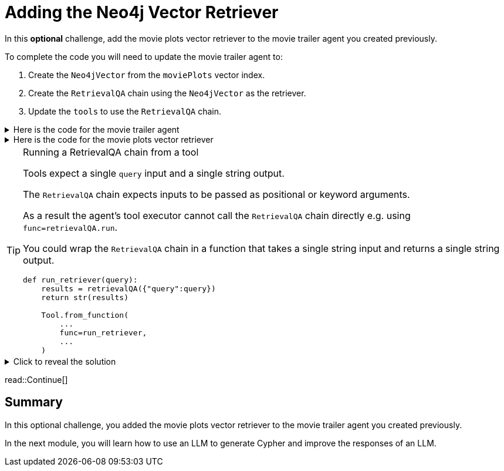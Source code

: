 = Adding the Neo4j Vector Retriever
:order: 9
:type: challenge
:optional: true

In this *optional* challenge, add the movie plots vector retriever to the movie trailer agent you created previously.

To complete the code you will need to update the movie trailer agent to:

. Create the `Neo4jVector` from the `moviePlots` vector index.
. Create the `RetrievalQA` chain using the `Neo4jVector` as the retriever.
. Update the `tools` to use the `RetrievalQA` chain.

[%collapsible]
.Here is the code for the movie trailer agent
====
[source, python]
----
from langchain.prompts import PromptTemplate
from langchain.chat_models import ChatOpenAI
from langchain.chains import LLMChain
from langchain.chains.conversation.memory import ConversationBufferMemory
from langchain.agents import AgentType, initialize_agent
from langchain.tools import Tool, YouTubeSearchTool

llm = ChatOpenAI(
    openai_api_key="sk-..."
)

youtube = YouTubeSearchTool()

memory = ConversationBufferMemory(memory_key="chat_history", return_messages=True)

prompt = PromptTemplate(
    template="""
    You are a movie expert. You find movies from a genre or plot. 

    ChatHistory:{chat_history} 
    Question:{input}
    """, 
    input_variables=["chat_history", "input"]
    )

chat_chain = LLMChain(llm=llm, prompt=prompt, memory=memory, verbose=True)

tools = [
    Tool.from_function(
        name="ChatOpenAI",
        description="For when you need to chat about movies. The question will be a string. Return a string.",
        func=chat_chain.run,
        return_direct=True
    ),
    Tool.from_function(
        name="YouTubeSearchTool",
        description="For when you need a link to a movie trailer. The question will be a string. Return a link to a YouTube video.",
        func=youtube.run,
        return_direct=True
    )
]

agent = initialize_agent(
    tools, llm, memory=memory,
    agent=AgentType.CHAT_CONVERSATIONAL_REACT_DESCRIPTION,
)

while True:
    q = input(">")
    print(agent.run(q))
----
====

[%collapsible]
.Here is the code for the movie plots vector retriever
====
[source, python]
----
from langchain.chains import RetrievalQA
from langchain.chat_models.openai import ChatOpenAI
from langchain.embeddings.openai import OpenAIEmbeddings
from langchain.vectorstores.neo4j_vector import Neo4jVector

OPENAI_API_KEY = "sk-..."

chat_llm = ChatOpenAI(openai_api_key=OPENAI_API_KEY)

embedding_provider = OpenAIEmbeddings(openai_api_key=OPENAI_API_KEY)

movie_plot_vector = Neo4jVector.from_existing_index(
    embedding_provider,
    url="bolt://localhost:7687",
    username="neo4j",
    password="pleaseletmein",
    index_name="moviePlots",
    embedding_node_property="embedding", 
    text_node_property="plot",
)

retrievalQA = RetrievalQA.from_llm(
    llm=chat_llm, 
    retriever=movie_plot_vector.as_retriever(), 
    verbose=True, 
    return_source_documents=True
)

r = retrievalQA("A mission to the moon goes wrong")
print(r)
----
====

[TIP]
.Running a RetrievalQA chain from a tool
====
Tools expect a single `query` input and a single string output. 

The `RetrievalQA` chain expects inputs to be passed as positional or keyword arguments.

As a result the agent's tool executor cannot call the `RetrievalQA` chain directly e.g. using `func=retrievalQA.run`.

You could wrap the `RetrievalQA` chain in a function that takes a single string input and returns a single string output.

[source,python]
----
def run_retriever(query):
    results = retrievalQA({"query":query})
    return str(results)

    Tool.from_function(
        ...
        func=run_retriever,
        ...
    )
----
====

[%collapsible]
.Click to reveal the solution
====
There is no right or wrong way to complete this challenge. Here is one potential solution.

[source, python]
----
from langchain.prompts import PromptTemplate
from langchain.chat_models import ChatOpenAI
from langchain.chains import LLMChain, RetrievalQA
from langchain.chains.conversation.memory import ConversationBufferMemory
from langchain.agents import AgentType, initialize_agent
from langchain.tools import Tool, YouTubeSearchTool
from langchain.embeddings.openai import OpenAIEmbeddings
from langchain.vectorstores.neo4j_vector import Neo4jVector

OPENAI_API_KEY = "sk-..."

llm = ChatOpenAI(
    openai_api_key=OPENAI_API_KEY
)

youtube = YouTubeSearchTool()

memory = ConversationBufferMemory(memory_key="chat_history", return_messages=True)

prompt = PromptTemplate(
    template="""
    You are a movie expert. You find movies from a genre or plot. 

    ChatHistory:{chat_history} 
    Question:{input}
    """, 
    input_variables=["chat_history", "input"]
    )

chat_chain = LLMChain(llm=llm, prompt=prompt, memory=memory, verbose=True)

embedding_provider = OpenAIEmbeddings(openai_api_key=OPENAI_API_KEY)

movie_plot_vector = Neo4jVector.from_existing_index(
    embedding_provider,
    url="bolt://localhost:7687",
    username="neo4j",
    password="pleaseletmein",
    index_name="moviePlots",
    embedding_node_property="embedding", 
    text_node_property="plot",
)

retrievalQA = RetrievalQA.from_llm(
    llm=llm, 
    retriever=movie_plot_vector.as_retriever(), 
    verbose=True, 
    return_source_documents=True
)

def run_retriever(query):
    results = retrievalQA({"query":query})
    return str(results)

tools = [
    Tool.from_function(
        name="ChatOpenAI",
        description="For when you need to chat about movies, genres or plots. The question will be a string. Return a string.",
        func=chat_chain.run,
        return_direct=True
    ),
    Tool.from_function(
        name="YouTubeSearchTool",
        description="For when you need a link to a movie trailer. The question will be a string. Return a link to a YouTube video.",
        func=youtube.run,
        return_direct=True
    ),
    Tool.from_function(
        name="PlotRetrieval",
        description="For when you need to compare a plot to a movie. The question will be a string. Return a string.",
        func=run_retriever,
        return_direct=True
    )
]

agent = initialize_agent(
    tools, llm, memory=memory,
    agent=AgentType.CHAT_CONVERSATIONAL_REACT_DESCRIPTION,
    verbose=True, 
    handle_parsing_errors=True,
)

while True:
    q = input(">")
    print(agent.run(q))
----
====

read::Continue[]

[.summary]
== Summary

In this optional challenge, you added the movie plots vector retriever to the movie trailer agent you created previously. 

In the next module, you will learn how to use an LLM to generate Cypher and improve the responses of an LLM.
